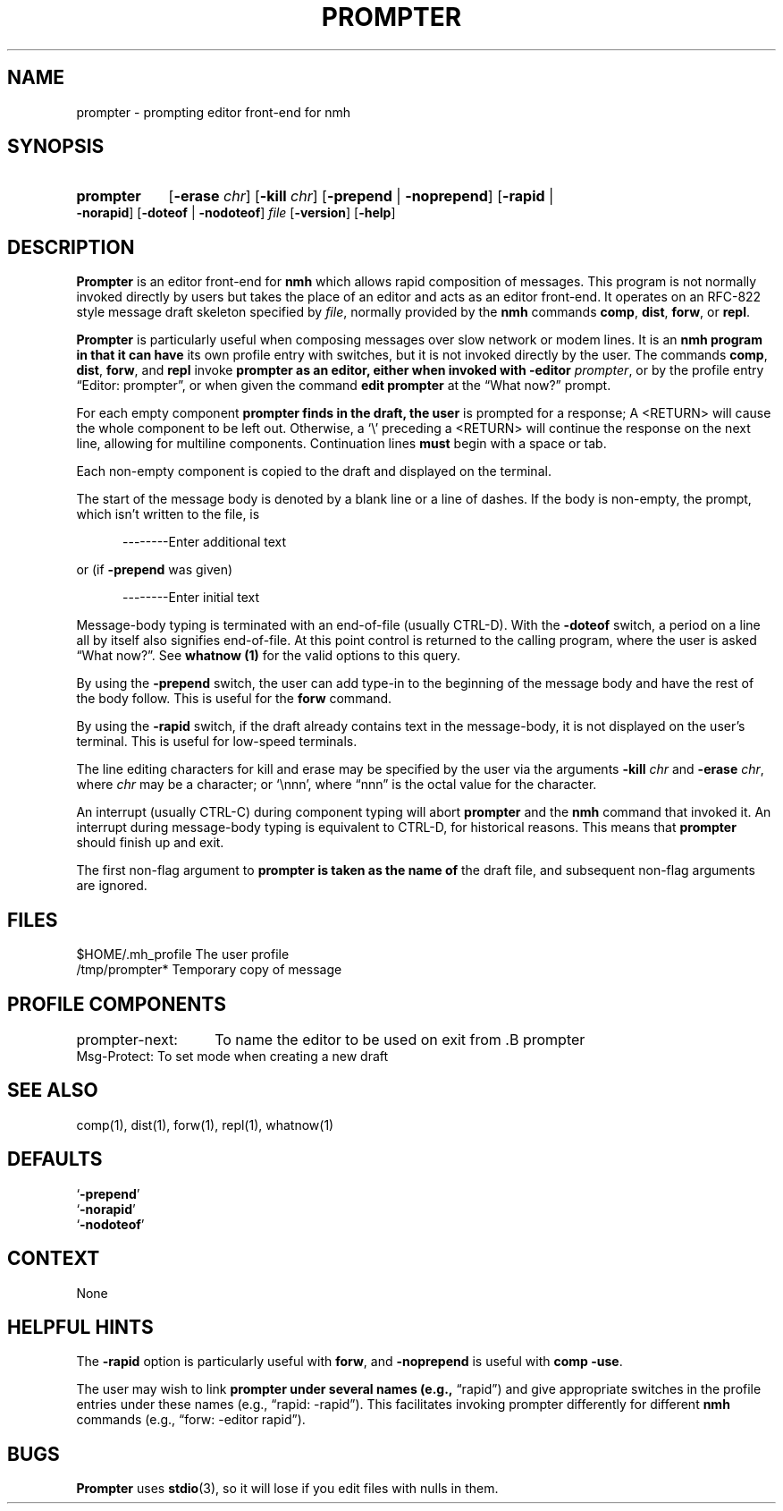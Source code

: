 .\"
.\" %nmhwarning%
.\" $Id$
.\"
.TH PROMPTER %manext1% "%nmhdate%" MH.6.8 [%nmhversion%]
.SH NAME
prompter \- prompting editor front-end for nmh
.SH SYNOPSIS
.HP 5
.na
.B prompter
.RB [ \-erase
.IR chr ]
.RB [ \-kill
.IR chr ]
.RB [ \-prepend " | " \-noprepend ]
.RB [ \-rapid " | " \-norapid ]
.RB [ \-doteof " | " \-nodoteof ]
.I file
.RB [ \-version ]
.RB [ \-help ]
.fi
.SH DESCRIPTION
.B Prompter
is an editor front\-end for
.B nmh
which allows rapid
composition of messages.  This program is not normally invoked directly by
users but takes the place of an editor and acts as an editor front\-end.
It operates on an RFC\-822 style message draft skeleton specified by
.IR file ,
normally provided by the
.B nmh
commands
.BR comp ,
.BR dist ,
.BR forw ,
or
.BR repl .
.PP
.B Prompter
is particularly useful when composing messages over slow
network or modem lines.  It is an
.B nmh program in that it can have
its own profile entry with switches, but it is not invoked directly by
the user.  The commands
.BR comp ,
.BR dist ,
.BR forw ,
and
.B repl
invoke
.B prompter as an editor, either when invoked with
.B \-editor
.IR prompter ,
or by the profile entry \*(lqEditor:\ prompter\*(rq,
or when given the command
.B edit
.B prompter
at the \*(lqWhat now?\*(rq prompt.
.PP
For each empty component
.B prompter finds in the draft, the user
is prompted for a response; A <RETURN> will cause the whole component
to be left out.  Otherwise, a `\\' preceding a <RETURN> will continue
the response on the next line, allowing for multiline components.
Continuation lines
.B must
begin with a space or tab.
.PP
Each non\-empty component is copied to the draft and displayed on the
terminal.
.PP
The start of the message body is denoted by a blank line or a line
of dashes.  If the body is non\-empty, the prompt, which isn't written
to the file, is
.PP
.RS 5
--------Enter additional text
.RE
.PP
or (if
.B \-prepend
was given)
.PP
.RS 5
--------Enter initial text
.RE
.PP
Message\-body typing is terminated with an end\-of\-file (usually
CTRL\-D).  With the
.B \-doteof
switch, a period on a line all by itself
also signifies end\-of\-file.  At this point control is returned to
the calling program, where the user is asked \*(lqWhat now?\*(rq.
See
.B whatnow (1)
for the valid options to this query.
.PP
By using the
.B \-prepend
switch, the user can add type\-in to the
beginning of the message body and have the rest of the body follow.
This is useful for the
.B forw
command.
.PP
By using the
.B \-rapid
switch, if the draft already contains text in
the message\-body, it is not displayed on the user's terminal.  This is
useful for low\-speed terminals.
.PP
The line editing characters for kill and erase may be specified by the
user via the arguments
.B \-kill
.I chr
and
.B \-erase
.IR chr ,
where
.I chr
may be a character; or `\\nnn', where \*(lqnnn\*(rq is the octal value for
the character.
.PP
An interrupt (usually CTRL\-C) during component typing will abort
.B prompter
and the
.B nmh
command that invoked it.  An interrupt
during message\-body typing is equivalent to CTRL\-D, for historical
reasons.  This means that
.B prompter
should finish up and exit.
.PP
The first non\-flag argument to
.B prompter is taken as the name of
the draft file, and subsequent non\-flag arguments are ignored.
.\" (\fIRepl\fR invokes editors with two file arguments:
.\" the draft file name and the replied\-to message file name.)

.SH FILES
.fc ^ ~
.nf
.ta \w'%etcdir%/ExtraBigFileName  'u
^$HOME/\&.mh\(ruprofile~^The user profile
^/tmp/prompter*~^Temporary copy of message
.fi

.SH "PROFILE COMPONENTS"
.fc ^ ~
.nf
.ta 2.4i
.ta \w'ExtraBigProfileName  'u
prompter\-next:	To name the editor to be used on exit from .B prompter
^Msg\-Protect:~^To set mode when creating a new draft
.fi

.SH "SEE ALSO"
comp(1), dist(1), forw(1), repl(1), whatnow(1)

.SH DEFAULTS
.nf
.RB ` \-prepend '
.RB ` \-norapid '
.RB ` \-nodoteof '
.fi

.SH CONTEXT
None

.SH "HELPFUL HINTS"
The
.B \-rapid
option is particularly useful with
.BR forw ,
and
.B \-noprepend
is useful with
.B comp
.BR \-use .
.PP
The user may wish to link
.B prompter under several names (e.g.,
\*(lqrapid\*(rq) and give appropriate switches in the profile entries
under these names (e.g., \*(lqrapid: -rapid\*(rq).  This facilitates
invoking prompter differently for different
.B nmh
commands (e.g.,
\*(lqforw: -editor rapid\*(rq).

.SH BUGS
.B Prompter
uses
.BR stdio (3),
so it will lose if you edit files with nulls in them.
